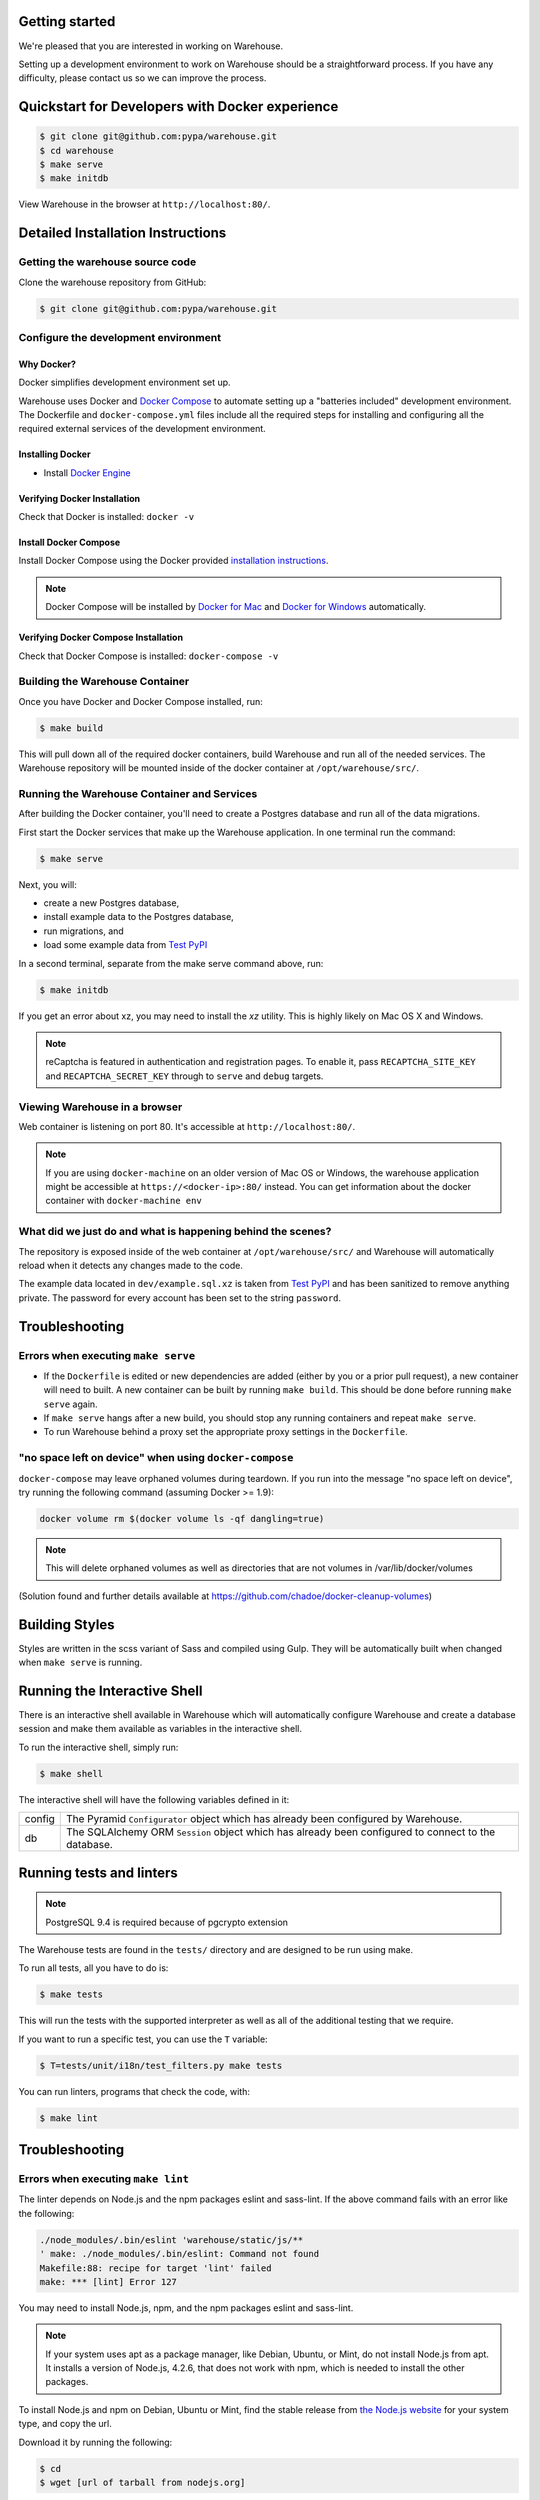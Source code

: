 Getting started
===============

We're pleased that you are interested in working on Warehouse.

Setting up a development environment to work on Warehouse should be a
straightforward process. If you have any difficulty, please contact us so
we can improve the process.


Quickstart for Developers with Docker experience
================================================

.. code-block:: console

    $ git clone git@github.com:pypa/warehouse.git
    $ cd warehouse
    $ make serve
    $ make initdb

View Warehouse in the browser at ``http://localhost:80/``.


Detailed Installation Instructions
==================================

Getting the warehouse source code
---------------------------------

Clone the warehouse repository from GitHub:

.. code-block:: console

    $ git clone git@github.com:pypa/warehouse.git


Configure the development environment
-------------------------------------

Why Docker?
~~~~~~~~~~~

Docker simplifies development environment set up.

Warehouse uses Docker and `Docker Compose <https://docs.docker.com/compose/>`_
to automate setting up a "batteries included" development environment.
The Dockerfile and ``docker-compose.yml`` files include all the required steps
for installing and configuring all the required external services of the
development environment.


Installing Docker
~~~~~~~~~~~~~~~~~

* Install `Docker Engine <https://docs.docker.com/engine/installation/>`_

.. _Docker for Mac: https://docs.docker.com/engine/installation/mac/
.. _Docker for Windows: https://docs.docker.com/engine/installation/windows/
.. _Docker for Linux: https://docs.docker.com/engine/installation/linux/


Verifying Docker Installation
~~~~~~~~~~~~~~~~~~~~~~~~~~~~~

Check that Docker is installed: ``docker -v``


Install Docker Compose
~~~~~~~~~~~~~~~~~~~~~~

Install Docker Compose using the Docker provided
`installation instructions <https://docs.docker.com/compose/install/>`_.

.. note::
   Docker Compose will be installed by `Docker for Mac`_ and
   `Docker for Windows`_ automatically.


Verifying Docker Compose Installation
~~~~~~~~~~~~~~~~~~~~~~~~~~~~~~~~~~~~~

Check that Docker Compose is installed: ``docker-compose -v``


Building the Warehouse Container
--------------------------------

Once you have Docker and Docker Compose installed, run:

.. code-block:: console

    $ make build

This will pull down all of the required docker containers, build
Warehouse and run all of the needed services. The Warehouse repository will be
mounted inside of the docker container at ``/opt/warehouse/src/``.


Running the Warehouse Container and Services
--------------------------------------------

After building the Docker container, you'll need to create a Postgres database
and run all of the data migrations.

First start the Docker services that make up the Warehouse application.  In
one terminal run the command:

.. code-block:: console

    $ make serve

Next, you will:

* create a new Postgres database,
* install example data to the Postgres database,
* run migrations, and
* load some example data from `Test PyPI <https://testpypi.python.org/>`_

In a second terminal, separate from the make serve command above, run:

.. code-block:: console

    $ make initdb

If you get an error about xz, you may need to install the `xz` utility. This is
highly likely on Mac OS X and Windows.

.. note:: reCaptcha is featured in authentication and registration pages. To
          enable it, pass ``RECAPTCHA_SITE_KEY`` and ``RECAPTCHA_SECRET_KEY``
          through to ``serve`` and ``debug`` targets.


Viewing Warehouse in a browser
------------------------------

Web container is listening on port 80. It's accessible at
``http://localhost:80/``.

.. note::

    If you are using ``docker-machine`` on an older version of Mac OS or
    Windows, the warehouse application might be accessible at
    ``https://<docker-ip>:80/`` instead. You can get information about the
    docker container with ``docker-machine env``


What did we just do and what is happening behind the scenes?
------------------------------------------------------------

The repository is exposed inside of the web container at
``/opt/warehouse/src/`` and Warehouse will automatically reload when it detects
any changes made to the code.

The example data located in ``dev/example.sql.xz`` is taken from
`Test PyPI <https://testpypi.python.org/>`_ and has been sanitized to remove
anything private. The password for every account has been set to the string
``password``.


Troubleshooting
===============

Errors when executing ``make serve``
------------------------------------

* If the ``Dockerfile`` is edited or new dependencies are added (either by you
  or a prior pull request), a new container will need to built. A new container
  can be built by running ``make build``. This should be done before
  running ``make serve`` again.

* If ``make serve`` hangs after a new build, you should stop any
  running containers and repeat ``make serve``.

* To run Warehouse behind a proxy set the appropriate proxy settings in the
  ``Dockerfile``.

"no space left on device" when using ``docker-compose``
-------------------------------------------------------

``docker-compose`` may leave orphaned volumes during teardown. If you run
into the message "no space left on device", try running the following command
(assuming Docker >= 1.9):

.. code-block:: console

   docker volume rm $(docker volume ls -qf dangling=true)

.. note:: This will delete orphaned volumes as well as directories that are not
   volumes in /var/lib/docker/volumes

(Solution found and further details available at
https://github.com/chadoe/docker-cleanup-volumes)


Building Styles
===============

Styles are written in the scss variant of Sass and compiled using Gulp. They
will be automatically built when changed when ``make serve`` is running.


Running the Interactive Shell
=============================

There is an interactive shell available in Warehouse which will automatically
configure Warehouse and create a database session and make them available as
variables in the interactive shell.

To run the interactive shell, simply run:

.. code-block:: console

    $ make shell

The interactive shell will have the following variables defined in it:

====== ========================================================================
config The Pyramid ``Configurator`` object which has already been configured by
       Warehouse.
db     The SQLAlchemy ORM ``Session`` object which has already been configured
       to connect to the database.
====== ========================================================================


Running tests and linters
=========================

.. note:: PostgreSQL 9.4 is required because of pgcrypto extension

The Warehouse tests are found in the ``tests/`` directory and are designed to
be run using make.

To run all tests, all you have to do is:

.. code-block:: console

    $ make tests

This will run the tests with the supported interpreter as well as all of the
additional testing that we require.

If you want to run a specific test, you can use the ``T`` variable:

.. code-block:: console

    $ T=tests/unit/i18n/test_filters.py make tests

You can run linters, programs that check the code, with:

.. code-block:: console

    $ make lint

Troubleshooting
===============

Errors when executing ``make lint``
------------------------------------

The linter depends on Node.js and the npm packages eslint and sass-lint.
If the above command fails with an error like the following:

.. code-block:: console

    ./node_modules/.bin/eslint 'warehouse/static/js/**
    ' make: ./node_modules/.bin/eslint: Command not found
    Makefile:88: recipe for target 'lint' failed
    make: *** [lint] Error 127

You may need to install Node.js, npm, and the npm packages eslint
and sass-lint.

.. note::

    If your system uses apt as a package manager, like Debian, Ubuntu, or Mint, do not install Node.js from apt. It installs a version of Node.js, 4.2.6, that does not work with npm, which is needed to install the other packages.

To install Node.js and npm on Debian, Ubuntu or Mint, find the stable release from `the Node.js website <https://nodejs.org/en/download/>`_ for your system type, and copy the url.

Download it by running the following:

.. code-block:: console

    $ cd
    $ wget [url of tarball from nodejs.org]

Unpack the tarball by running:

.. code-block:: console

    $ tar -C /usr/local --strip-components 1 -xJf [name of tarball downloaded from nodejs.org]

If the above command fails, you may need to run it with sudo.

Test the installation by running the following:

.. code-block:: console

    $ node -v
    $ npm -v

Those commands should output the version numbers of Node.js and npm that
you have installed.

Now, use npm to install the linter dependencies:

.. code-block:: console

    $ npm install eslint --save-dev
    $ npm install sass-lint --save-dev

Building documentation
======================

The Warehouse documentation is stored in the ``docs/`` directory. It is written
in `reStructured Text`_ and rendered using `Sphinx`_.

Use `make` to build the documentation. For example:

.. code-block:: console

    $ make docs

The HTML documentation index can now be found at
``docs/_build/html/index.html``.

.. _`pip`: https://pypi.python.org/pypi/pip
.. _`sphinx`: https://pypi.python.org/pypi/Sphinx
.. _`reStructured Text`: http://sphinx-doc.org/rest.html
